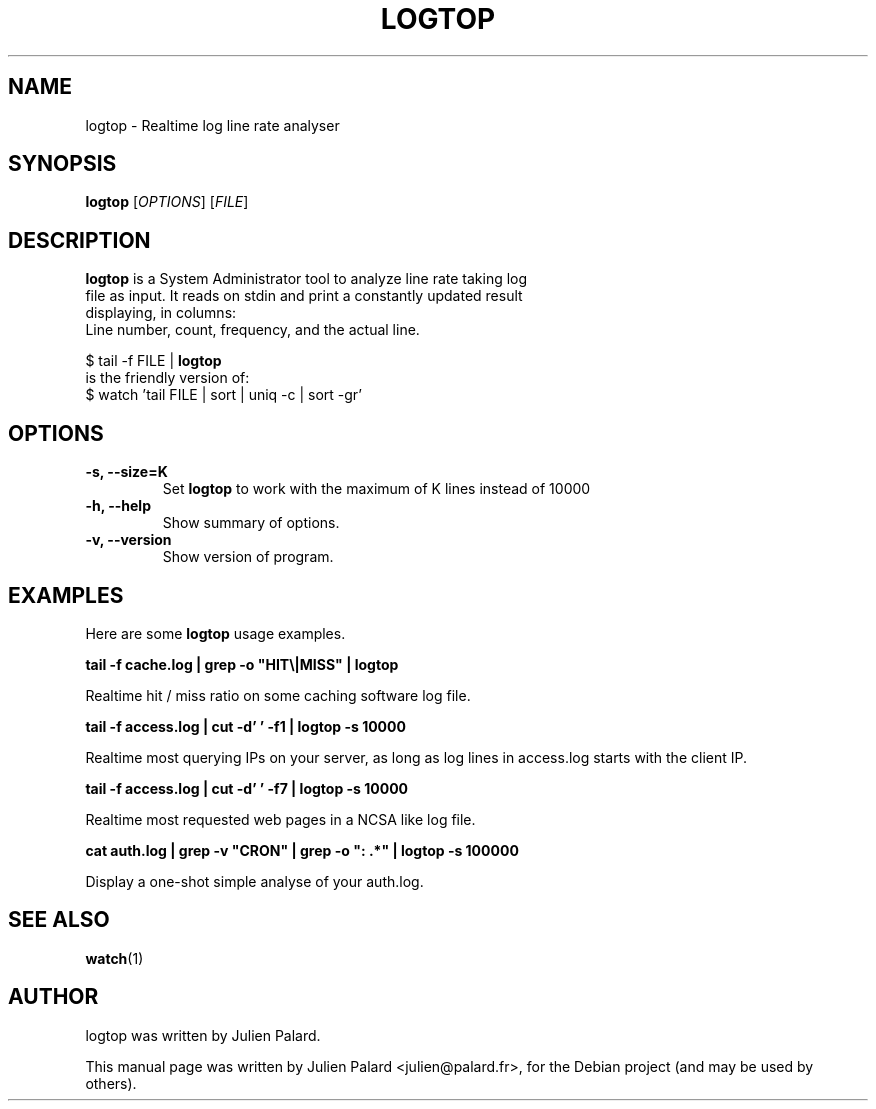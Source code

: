 .\"                                      Hey, EMACS: -*- nroff -*-
.\" First parameter, NAME, should be all caps
.\" Second parameter, SECTION, should be 1-8, maybe w/ subsection
.\" other parameters are allowed: see man(7), man(1)
.TH LOGTOP 1 "April 16, 2011"
.\" Please adjust this date whenever revising the manpage.
.SH "NAME"
logtop \- Realtime log line rate analyser
.SH "SYNOPSIS"
.B logtop
.RI [ OPTIONS ]
.RI [ FILE ]
.SH "DESCRIPTION"
 \fBlogtop\fP is a System Administrator tool to analyze line rate taking log
 file as input. It reads on stdin and print a constantly updated result
 displaying, in columns:
 Line number, count, frequency, and the actual line.

  $ tail \-f FILE | \fBlogtop\fP
 is the friendly version of:
  $ watch 'tail FILE | sort | uniq \-c | sort \-gr'
.PP
.SH "OPTIONS"
.TP
.B \-s, \-\-size=K
Set \fBlogtop\fP to work with the maximum of K lines instead of 10000
.TP
.B \-h, \-\-help
Show summary of options.
.TP
.B \-v, \-\-version
Show version of program.

.SH "EXAMPLES"
.PP
Here are some \fBlogtop\fP usage examples.
.PP
.PP
\fBtail \-f cache.log | grep \-o "HIT\\|MISS" | logtop\fR
.PP
Realtime hit / miss ratio on some caching software log file.
.PP
\fBtail \-f access.log | cut \-d' ' \-f1 | logtop \-s 10000\fR
.PP
Realtime most querying IPs on your server, as long as log lines in access.log starts with the client IP.
.PP
\fBtail \-f access.log | cut \-d' ' \-f7 | logtop \-s 10000\fR
.PP
Realtime most requested web pages in a NCSA like log file.
.PP
\fBcat auth.log | grep \-v "CRON" | grep \-o ": .*" | logtop \-s 100000\fR
.PP
Display a one\-shot simple analyse of your auth.log.
.SH "SEE ALSO"
.BR watch (1)
.br
.SH "AUTHOR"
logtop was written by Julien Palard.
.PP
This manual page was written by Julien Palard <julien@palard.fr>,
for the Debian project (and may be used by others).
